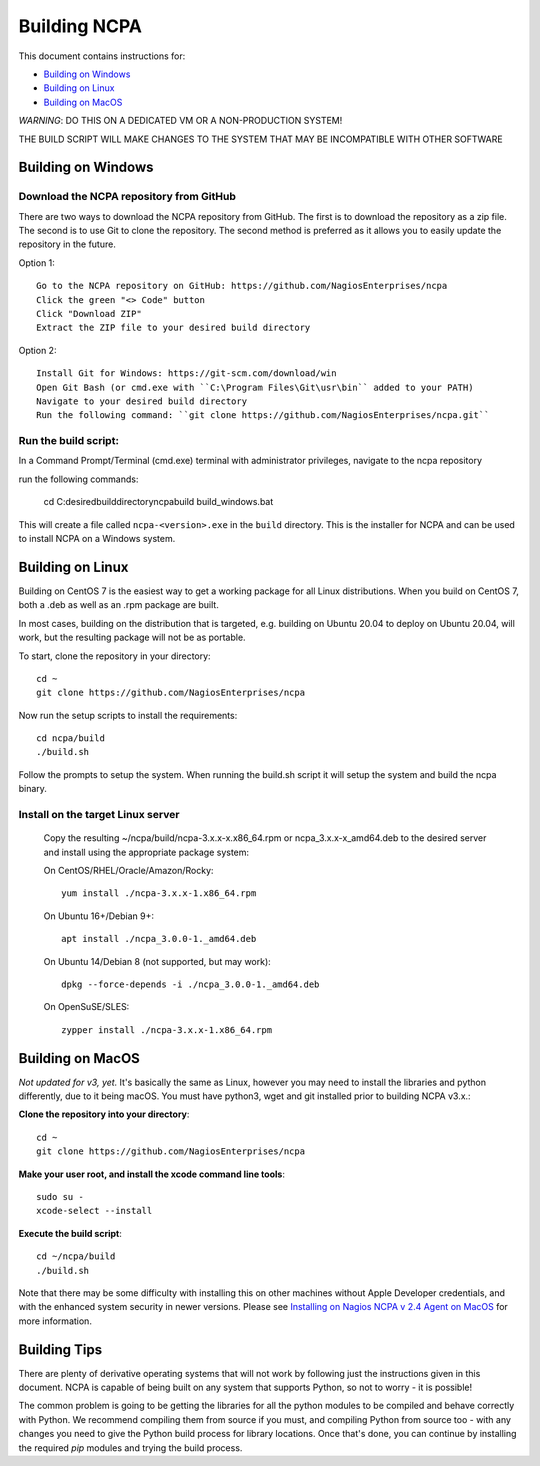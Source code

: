 =============
Building NCPA
=============

This document contains instructions for:

* `Building on Windows <https://github.com/NagiosEnterprises/ncpa/blob/master/BUILDING.rst#building-on-windows>`_

* `Building on Linux <https://github.com/NagiosEnterprises/ncpa/blob/master/BUILDING.rst#building-on-linux>`_

* `Building on MacOS <https://github.com/NagiosEnterprises/ncpa/blob/master/BUILDING.rst#building-on-macos>`_

*WARNING*: DO THIS ON A DEDICATED VM OR A NON-PRODUCTION SYSTEM!

THE BUILD SCRIPT WILL MAKE CHANGES TO THE SYSTEM THAT MAY BE INCOMPATIBLE WITH OTHER SOFTWARE

Building on Windows
===================

Download the NCPA repository from GitHub
----------

There are two ways to download the NCPA repository from GitHub. The first is to download the repository as a zip file. The second is to use Git to clone the repository. The second method is preferred as it allows you to easily update the repository in the future.

Option 1::

  Go to the NCPA repository on GitHub: https://github.com/NagiosEnterprises/ncpa
  Click the green "<> Code" button
  Click "Download ZIP"
  Extract the ZIP file to your desired build directory

Option 2::

  Install Git for Windows: https://git-scm.com/download/win
  Open Git Bash (or cmd.exe with ``C:\Program Files\Git\usr\bin`` added to your PATH)
  Navigate to your desired build directory
  Run the following command: ``git clone https://github.com/NagiosEnterprises/ncpa.git``

Run the build script:
----------

In a Command Prompt/Terminal (cmd.exe) terminal with administrator privileges, navigate to the ncpa repository

run the following commands:

  cd C:\desired\build\directory\ncpa\build
  build_windows.bat

This will create a file called ``ncpa-<version>.exe`` in the ``build`` directory.
This is the installer for NCPA and can be used to install NCPA on a Windows system.


Building on Linux
=================

Building on CentOS 7 is the easiest way to get a working package for all Linux distributions. When you build on CentOS 7, both a .deb as well as an .rpm package are built.

In most cases, building on the distribution that is targeted, e.g. building on Ubuntu 20.04 to deploy on Ubuntu 20.04, will work, but the resulting package will not be as portable.

To start, clone the repository in your directory::

  cd ~
  git clone https://github.com/NagiosEnterprises/ncpa

Now run the setup scripts to install the requirements::

  cd ncpa/build
  ./build.sh

Follow the prompts to setup the system. When running the build.sh script it will setup
the system and build the ncpa binary.


**Install on the target Linux server**
--------------------------------

  Copy the resulting ~/ncpa/build/ncpa-3.x.x-x.x86_64.rpm or ncpa_3.x.x-x_amd64.deb to the desired server and install using the appropriate package system:

  On CentOS/RHEL/Oracle/Amazon/Rocky::

    yum install ./ncpa-3.x.x-1.x86_64.rpm

  On Ubuntu 16+/Debian 9+::

    apt install ./ncpa_3.0.0-1._amd64.deb

  On Ubuntu 14/Debian 8 (not supported, but may work)::

    dpkg --force-depends -i ./ncpa_3.0.0-1._amd64.deb

  On OpenSuSE/SLES::

    zypper install ./ncpa-3.x.x-1.x86_64.rpm


Building on MacOS
=================

*Not updated for v3, yet.*
It's basically the same as Linux, however you may need to
install the libraries and python differently, due to it being macOS. You must have
python3, wget and git installed prior to building NCPA v3.x.:


**Clone the repository into your directory**::

  cd ~
  git clone https://github.com/NagiosEnterprises/ncpa

**Make your user root, and install the xcode command line tools**::

  sudo su -
  xcode-select --install

**Execute the build script**::

  cd ~/ncpa/build
  ./build.sh

Note that there may be some difficulty with installing this on other machines without Apple Developer credentials, and with the enhanced system security in newer versions. Please see `Installing on Nagios NCPA v 2.4 Agent on MacOS <https://nagiosenterprises.my.site.com/support/s/article/Installing-the-Nagios-NCPA-v-2-4-Agent-on-MacOS-7ec3e7de>`_ for more information.

Building Tips
=============

There are plenty of derivative operating systems that will not work by following just
the instructions given in this document. NCPA is capable of being built on any system
that supports Python, so not to worry - it is possible!

The common problem is going to be getting the libraries for all the python modules
to be compiled and behave correctly with Python. We recommend compiling them from
source if you must, and compiling Python from source too - with any changes you need
to give the Python build process for library locations. Once that's done, you can
continue by installing the required `pip` modules and trying the build process.
